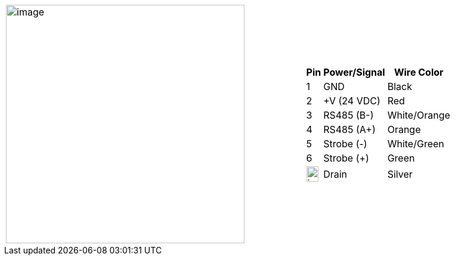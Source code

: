 
[table.withborders,cols="2,1a",width="100%",frame=none,grid=none]
|===
| image:ROOT:image$/IZSVES/IZSVES-VES-FIG-003a_Illuminator_Cable_Pinouts.png[image,width=400]
|[table.withborders,width="100%",cols="10%,55%,35%",options="header",]
!===
!Pin !Power/Signal !Wire Color
!1 !GND !Black
!2 !{plus}V (24 VDC) !Red
!3 !RS485 (B-) .^!White/Orange
!4 !RS485 (A{plus}) !Orange
!5 !Strobe (-) !White/Green
!6 !Strobe ({plus}) !Green
!image:ROOT:GroundSymbol.png[image,width=20,height=26]  !Drain +
 !Silver
!===
|===
